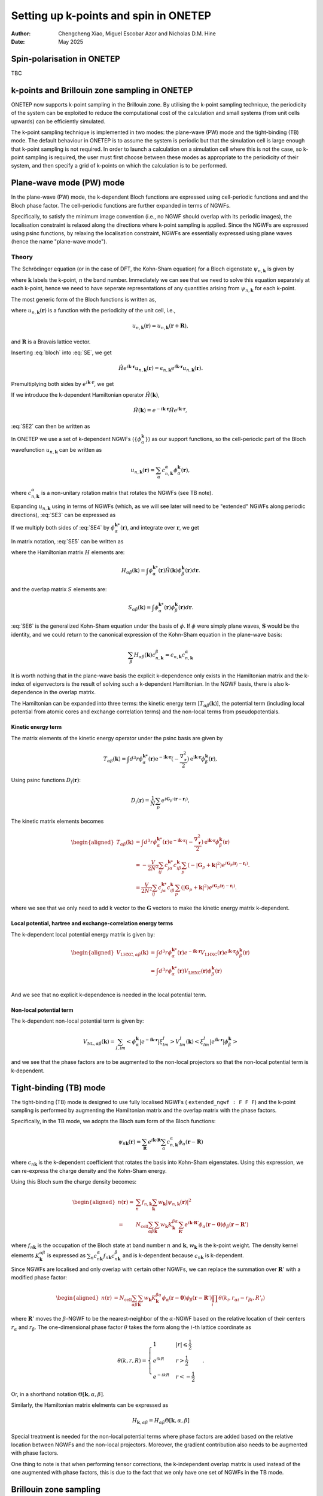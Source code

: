 ======================================
Setting up k-points and spin in ONETEP
======================================

:Author: Chengcheng Xiao, Miguel Escobar Azor and Nicholas D.M. Hine
:Date:   May 2025


Spin-polarisation in ONETEP
===========================

TBC


k-points and Brillouin zone sampling in ONETEP
==============================================

ONETEP now supports k-point sampling in the Brillouin zone. By utilising the k-point
sampling technique, the periodicity of the system can be exploited to reduce the
computational cost of the calculation and small systems (from unit cells upwards) can be
efficiently simulated.

The k-point sampling technique is implemented in two modes: the plane-wave (PW)
mode and the tight-binding (TB) mode. The default behaviour in ONETEP is to assume
the system is periodic but that the simulation cell is large enough that k-point
sampling is not required. In order to launch a calculation on a simulation cell where
this is not the case, so k-point sampling is required, the user must first choose
between these modes as appropriate to the periodicity of their system, and then
specify a grid of k-points on which the calculation is to be performed.


Plane-wave mode (PW) mode
=========================

In the plane-wave (PW) mode, the k-dependent Bloch functions are expressed using
cell-periodic functions and and the Bloch phase factor. The cell-periodic
functions are further expanded in terms of NGWFs.

Specifically, to satisfy the minimum image convention (i.e., no NGWF should 
overlap with its periodic images), the localisation constraint is relaxed along 
the directions where k-point sampling is applied. Since the NGWFs are expressed
using psinc functions, by relaxing the localisation constraint, NGWFs are
essentially expressed using plane waves (hence the name "plane-wave mode").

Theory
------
The Schrödinger equation (or in the case of DFT, the Kohn-Sham equation) for a
Bloch eigenstate :math:`\psi_{n,\mathbf{k}}` is given by

.. math::
   :label: SE

   \hat{H} \psi_{n,\mathbf k} (\mathbf r) = \epsilon_{n,\mathbf k} \psi_{n,\mathbf k} (\mathbf r).

where :math:`\mathbf k` labels the k-point, :math:`n` the band number.
Immediately we can see that we need to solve this equation separately at each k-point,
hence we need to have seperate representations of any quantities arising from
:math:`\psi_{n,\mathbf k}` for each k-point.

The most generic form of the Bloch functions is written as,

.. math::
   :label: bloch

   \psi_{n,\mathbf k} (\mathbf r) = e^{i\mathbf k \cdot \mathbf r} u_{n,\mathbf k} (\mathbf r),

where :math:`u_{n,\mathbf k} (\mathbf r)` is a function with the periodicity of the unit cell,
i.e., 

.. math::
   u_{n,\mathbf k} (\mathbf r) = u_{n,\mathbf k} (\mathbf r + \mathbf R),

and :math:`\mathbf R` is a Bravais lattice vector. 

Inserting :eq:`bloch` into :eq:`SE`, we get 

.. math::
   \hat{H} e^{i\mathbf k \cdot \mathbf r} u_{n,\mathbf k} (\mathbf r) = \epsilon_{n,\mathbf k} e^{i\mathbf k \cdot \mathbf r} u_{n,\mathbf k} (\mathbf r) .

Premultiplying both sides by :math:`e^{i\mathbf k \cdot \mathbf{r}}`, we get

.. math::
   :label: SE2

   e^{-i\mathbf k \cdot \mathbf r} \hat{H} e^{i\mathbf k \cdot \mathbf r} u_{n,\mathbf k} (\mathbf r) = \epsilon_{n,\mathbf k} u_{n,\mathbf k} (\mathbf r).

If we introduce the k-dependent Hamiltonian operator :math:`\hat{H}(\mathbf k)`,

.. math::
   \hat{H}(\mathbf k) = e^{-i\mathbf k \cdot \mathbf r} \hat{H} e^{i\mathbf k \cdot \mathbf r},

:eq:`SE2` can then be written as

.. math::
   :label: SE3

   \hat{H}(\mathbf k) u_{n,\mathbf k} (\mathbf r) = \epsilon_{n,\mathbf k} u_{n,\mathbf k} (\mathbf r). 

In ONETEP we use a set of k-dependent NGWFs (:math:`\{ \phi_\alpha^{\mathbf k}\}`) as our support functions,
so the cell-periodic part of the Bloch wavefunction :math:`u_{n,\mathbf{k}}` can be written as

.. math::
   u_{n,\mathbf k} (\mathbf r)  = \sum_{\alpha} c_{n,\mathbf k}^{\alpha} \phi_{\alpha}^{\mathbf k} (\mathbf r),

where :math:`c_{n,\mathbf k}^{\alpha}` is a non-unitary rotation matrix that 
rotates the NGWFs (see TB note).

Expanding :math:`u_{n,\mathbf k}` using in terms of NGWFs (which, as we will see later
will need to be "extended" NGWFs along periodic directions), :eq:`SE3` can be expressed as

.. math::
   :label: SE4

   \hat{H}(\mathbf k) u_{n,\mathbf k} (\mathbf r)= \sum_{\beta} c_{n, \mathbf k}^{\beta}\hat{H}(\mathbf k) \phi_{\beta}^{\mathbf k} (\mathbf r)  =  \epsilon_{n,\mathbf k} \sum_{\beta} c_{n,\mathbf k}^{\alpha} \phi_{\beta}^{\mathbf k} (\mathbf r)

If we multiply both sides of :eq:`SE4` by :math:`\phi_{\alpha}^{\mathbf k *}(\mathbf r)`, and integrate over :math:`\mathbf r`, we get

.. math::
   :label: SE5

   \sum_{\beta} c_{n, \mathbf k}^{\beta} \int \phi_{\alpha}^{\mathbf k *}(\mathbf r)\hat{H}(\mathbf k) \phi_{\beta}^{\mathbf k} (\mathbf r) d\mathbf r= \sum_{\beta} c_{n, \mathbf k}^{\beta} \epsilon_{n,\mathbf k} \int \phi_{\alpha}^{\mathbf k *}(\mathbf r) \phi_{\beta}^{\mathbf k} (\mathbf r) d\mathbf r. 

In matrix notation, :eq:`SE5` can be written as

.. math::
   :label: SE6

   \sum_{\beta} H_{\alpha \beta}(\mathbf k) c_{n, \mathbf k}^{\beta} = \epsilon_{n,\mathbf k} \sum_{\beta} c_{n, \mathbf k}^{\beta} S_{\alpha \beta}^{\mathbf k}, 

where the Hamiltonian matrix :math:`H` elements are:

.. math::
   H_{\alpha \beta} (\mathbf k) = \int \phi_{\alpha}^{\mathbf k *}(\mathbf r)\hat{H}(\mathbf k) \phi_{\beta}^{\mathbf k} (\mathbf r) d\mathbf r. 

and the overlap matrix :math:`S` elements are:

.. math::
   S_{\alpha \beta} (\mathbf k) = \int \phi_{\alpha}^{\mathbf k *}(\mathbf r)\phi_{\beta}^{\mathbf k} (\mathbf r) d\mathbf r. 

:eq:`SE6` is the generalized Kohn-Sham equation under the basis of 
:math:`\phi`. If :math:`\phi` were simply plane waves, :math:`\mathbf{S}` would be
the identity, and we could return to the canonical expression of the Kohn-Sham
equation in the plane-wave basis:

.. math::
   \sum_{\beta} H_{\alpha \beta}(\mathbf k) c_{n, \mathbf k}^{\beta} = \epsilon_{n,\mathbf k}  c_{n, \mathbf k}^{\alpha}

It is worth nothing that in the plane-wave basis the explicit k-dependence only exists in the 
Hamiltonian matrix and the k-index of eigenvectors is the result of solving such
a k-dependent Hamiltonian. In the NGWF basis, there is also k-dependence in the overlap matrix.

The Hamiltonian can be expanded into three terms: the kinetic energy term
[:math:`T_{\alpha \beta}(\mathbf{k})`],
the potential term (including local potential from atomic cores and exchange
correlation terms) and the non-local terms from pseudopotentials.

Kinetic energy term
^^^^^^^^^^^^^^^^^^^

The matrix elements of the kinetic energy operator under the psinc basis are given by

.. math::
   T_{\alpha \beta}(\mathbf{k}) =\int d^3 r \phi_\alpha^{\mathbf{k} *}(\mathbf{r}) 
   \mathrm{e}^{-\mathrm{i} \mathbf{k} \cdot \mathbf{r}} (-\frac{\nabla_{\mathbf r}^2}{2}) \mathrm{e}^{\mathrm{i} \mathbf{k} \cdot \mathbf{r}} \phi_\beta^{\mathbf{k}}(\mathbf{r}), 

Using psinc functions :math:`D_i(\mathbf r)`:

.. math::
   D_{i} (\mathbf r) = \frac{1}{N}\sum_p e^{i\mathbf G_p \cdot (\mathbf r - \mathbf r_i)}, 

The kinetic matrix elements becomes

.. math::
   \begin{aligned}
   T_{\alpha \beta}(\mathbf{k}) &=\int d^3 r \phi_\alpha^{\mathbf{k} *}(\mathbf{r}) 
   \mathrm{e}^{-\mathrm{i} \mathbf{k} \cdot \mathbf{r}} (-\frac{\nabla_{\mathbf r}^2}{2}) \mathrm{e}^{\mathrm{i} \mathbf{k} \cdot \mathbf{r}} \phi_\beta^{\mathbf{k}}(\mathbf{r}) \\
   &= -\frac{V}{2N^2} \sum_{ij} c^{\mathbf k *}_{j \alpha} c^{\mathbf k}_{i \beta} \sum_{p} (-|\mathbf G_p + \mathbf k|^2) e^{i\mathbf G_p (\mathbf r_j - \mathbf r_i)}. \\ 
   &= \frac{V}{2N^2} \sum_{ij} c^{\mathbf k *}_{j \alpha} c^{\mathbf k}_{i \beta} \sum_{p} (|\mathbf G_p + \mathbf k|^2) e^{i\mathbf G_p (\mathbf r_j - \mathbf r_i)}.
   \end{aligned}

where we see that we only need to add k vector to the :math:`\mathbf{G}` vectors
to make the kinetic energy matrix k-dependent.

Local potential, hartree and exchange-correlation energy terms
^^^^^^^^^^^^^^^^^^^^^^^^^^^^^^^^^^^^^^^^^^^^^^^^^^^^^^^^^^^^^^

The k-dependent local potential energy matrix is given by:

.. math::
   \begin{aligned}
   V_{\mathrm{LHXC},\alpha\beta}(\mathbf{k}) &= \int d^3 r \phi_\alpha^{\mathbf{k} *}(\mathbf{r})
   e^{-\mathrm{i} \mathbf{k} \cdot \mathbf{r}} V_\mathrm{LHXC}(\mathbf{r})
   e^{\mathrm{i} \mathbf{k} \cdot \mathbf{r}}
   \phi_\beta^{\mathbf{k}}(\mathbf{r}) \\
   &= \int d^3 r \phi_\alpha^{\mathbf{k} *}(\mathbf{r}) V_\mathrm{LHXC}(\mathbf{r})
   \phi_\beta^{\mathbf{k}}(\mathbf{r}) \\
   \end{aligned}

And we see that no explicit k-dependence is needed in the local
potential term.

Non-local potential term
^^^^^^^^^^^^^^^^^^^^^^^^

The k-dependent non-local potential term is given by:

.. math::
   V_{\mathrm{NL},\alpha\beta}(\mathbf{k}) = \sum_{I,lm}
   \left<\phi_\alpha^{\mathbf{k}}|e^{-\mathrm{i} \mathbf{k} \cdot \mathbf{r}}|\xi^I_{lm}\right> V_{lm}^I(\mathbf{k})
   \left<\xi^I_{lm}|e^{\mathrm{i} \mathbf{k} \cdot \mathbf{r}}|\phi_\beta^{\mathbf{k}}\right>

and we see that the phase factors are to be augmented to the non-local
projectors so that the non-local potential term is k-dependent.

Tight-binding (TB) mode
=======================

The tight-binding (TB) mode is designed to use fully localised NGWFs ( 
``extended_ngwf : F F F``) and the k-point sampling is performed by augmenting
the Hamiltonian matrix and the overlap matrix with the phase factors.

Specifically, in the TB mode, we adopts the Bloch sum form of the Bloch 
functions:

.. math::
   \psi_{n\mathbf k}(\mathbf r) = \sum_{\mathbf R} e^{i\mathbf k \cdot \mathbf R} \sum_\alpha c_{n,\mathbf k}^\alpha \phi_\alpha(\mathbf r - \mathbf R)

where :math:`c_{n\mathbf k}` is the k-dependent coefficient that rotates the 
basis into Kohn-Sham eigenstates. Using this expression, we can re-express the
charge density and the Kohn-Sham energy.

Using this Bloch sum the charge density becomes:

.. math::
   \begin{aligned}
   n(\mathbf r) =& \sum_n f_{n,\mathbf k} \sum_{\mathbf k} w_{\mathbf k} |\psi_{n,\mathbf k}(\mathbf r)|^2\\
   =&N_\mathrm{cell}\sum_{\alpha\beta}\sum_{\mathbf k} w_{\mathbf k} K_{\mathbf k}^{\beta\alpha} \sum_{\mathbf R'} e^{i\mathbf k\cdot \mathbf R'} \phi_{\alpha}(\mathbf r-\mathbf 0) \phi_{\beta}(\mathbf r - \mathbf R')
   \end{aligned}

where :math:`f_{n\mathbf k}` is the occupation of the Bloch state at band number
:math:`n` and :math:`\mathbf k`, :math:`w_{\mathbf k}` is the k-point weight. 
The density kernel elements :math:`K^{\alpha\beta}_ {\mathbf k}` is expressed as
:math:`\sum_{n} c_{n\mathbf k}^{\alpha*}  f_{n\mathbf k}  c_{n\mathbf k}^\beta`
and is k-dependent because :math:`c_{n\mathbf k}` is k-dependent.

Since NGWFs are localised and only overlap with certain other NGWFs, we can 
replace the summation over :math:`\mathbf R'` with a modified phase factor:

.. math::
   \begin{aligned}
   n(\mathbf r)
   &=N_\mathrm{cell}\sum_{\alpha\beta}\sum_{\mathbf k} w_{\mathbf k} K_{\mathbf k}^{\beta\alpha}   \phi_{\alpha}(\mathbf r - \mathbf 0) \phi_{\beta}(\mathbf r - \mathbf R') \prod_i \theta(k_i,r_{\alpha i} - r_{\beta i}, R'_i)
   \end{aligned}

where :math:`\mathbf R'` moves the :math:`\beta`-NGWF to be the nearest-neighbor
of the :math:`\alpha`-NGWF based on the relative location of their centers 
:math:`r_{\alpha}` and :math:`r_{\beta}`. The one-dimensional phase factor 
:math:`\theta` takes the form along the :math:`i`-th lattice coordinate as

.. math::
   \theta(k, r, R)= \begin{cases}1 & |r| \leqslant \frac{1}{2} \\ 
   e^{i k R} & r>\frac{1}{2} \\ 
   e^{-i k R} & r<-\frac{1}{2}\end{cases}.

Or, in a shorthand notation :math:`\Theta[\mathbf{k},\alpha,\beta]`.

Similarly, the Hamiltonian matrix elelments can be expressed as

.. math::
   H_{\mathbf{k},\alpha\beta} = H_{\alpha\beta} \Theta[\mathbf{k},\alpha,\beta]

Special treatment is needed for the non-local potential terms where phase
factors are added based on the relative location between NGWFs and the non-local
projectors. Moreover, the gradient contribution also needs to be augmented with
phase factors.

One thing to note is that when performing tensor corrections, the k-independent
overlap matrix is used instead of the one augmented with phase factors, this is
due to the fact that we only have one set of NGWFs in the TB mode.


Brillouin zone sampling
=======================

To find the ground state of the system, we need to sample the Brillouin zone by
performing a summation over the results of different k-points.
Specifically, we need to perform k-point average over all energy components and
the charge density.

The k-point sampling is performed using the Monkhorst-Pack scheme where kpoints
along a spcific direction are generated (in the first Brillouin zone) by

.. math::
   \frac{2r-q-1}{2q}

where :math:`q` is the number of k-points in each direction and :math:`r` is the
k-point index. An optional shift of half a grid cell can be added so
that :math:`\Gamma` point is included in the sampling.

There are two ways to define the k-point sampling in ONETEP:

1. Automatic generation using the Monkhorst-Pack scheme.:

   ::
   
      kpoint_grid_shift : 0 1 1
      kpoint_grid_size : 3 6 6

   which indicates that the size of the k-point grid is 3 along a direction, 6 
   along b direction (shifted by half a grid distance) and 6 along c direction
   (also shifted by half a grid distance).


2. Manual generation using the k-point coordinates:

   ::
   
      %block kpoints_list
          0.5000000000    0.50000000    0.0000000000    0.125
          0.5000000000   -0.50000000    0.0000000000    0.125
         -0.5000000000    0.50000000    0.0000000000    0.125
         -0.5000000000   -0.50000000    0.0000000000    0.125
          0.5000000000    0.50000000    0.5000000000    0.125
          0.5000000000   -0.50000000    0.5000000000    0.125
         -0.5000000000    0.50000000    0.5000000000    0.125
         -0.5000000000   -0.50000000    0.5000000000    0.125
      %endblock kpoints_list
   
   where k-points are defined in the fractional coordinates and the last column
   is the weight of the k-point.


Kpar parallelisation
====================

Since the calculations with k-points are almost fully isolated with one and 
another, it makes sense to use k-pool parallisation where multiple instances of 
ONETEP (k-parallisation groups, or kpars in short) is launched altogether, each
in charge of running a sub-set of k-points (and in each kpar, k-points are 
looped over in serial).

The kpar parallelisation is controlled by the keyword `num_kpar` in the input
file:

::

   num_kpars : 4

This means that the k-points are divided into 4 groups and 4 ONETEP instances
will be launched. 

It is worth noting that the number of processes needs to be the same for all
kpars. This means you need to carefully calculate the number of processes,
taking into account that each ONETEP instance can only use the number of
processes less or equal to the number of atoms in the system.


Hybrid and extended NGWFs
=========================

In the PW mode, NGWFs needs to be extended. This is turned on by using the 
keyword ``extended_ngwf`` in the input file. e.g.,

::

   extended_ngwf : T T T

It is also possible to only allow NGWFs to be extended along certain directions,
hence utlising the periodicity of the system **only** along those directions via
k-point sampling. 

It is worth nothing that the extended NGWFs can also run withotu k-point
sampling and should produce the same results as running a plan-wave DFT
calculation with only one k-point (i.e., the :math:`\Gamma` point).

Fixed kernel calculation
========================

When using fully extended NGWFs (``extended_ngwf : T T T``) it is possible to 
perform fixed kernel calculation where the number of NGWFs used is the same as 
the number of **occupied** states. Since we are not optimising the density 
kernel, this will only work with known insulators (i.e., all NGWFs are fully 
occupied).

This is done by setting:

::

   maxit_lnv=-1
   minit_lnv=-1

One thing to note is that to use this feature, sometimes one has to turn on
``permit_unusual_ngwf_count`` in the input file and play around with the number
of NGWFs for each species so that the total number of NGWFs is equal to the
number of occupied states.


Additional notes
================

Currently, full Brillouin zone sampling is only implemented in the plane-wave
mode and tested for norm-conserving pseudopotentials. 

Supported functionalities:
- Ground state energy calculation with LNV (``exact_lnv : T``) and EDFT (``edft : T``). 
- Geometry optimisation (but no cell-optimisation).
- Parts of the properties module (e.g., charge density outputs).

Keywords
========

-  ``extended_ngwf`` [Basic, bool bool bool, default ``F F F``\ ]. Turn on extended NGWFs along the three directions.

-  ``kpoint_method`` [Basic, default ``None``\ ]. The method used to generate the k-point grid. The options are:

   -  ``PW``: Plane-wave mode. Requires NGWFs to be extended along the periodic
     directions where k-point sampling is applied.
   -  ``TB``: Tight-Binding mode. Requires NGWFs to be fully localised.
   -  ``None``: No k-point sampling.

- ``kpoint_grid_shift`` [Basic int int int, default ``0 0 0``\ ]. The shift of the k-point grid.

- ``kpoint_grid_size`` [Basic int int int, default ``1 1 1``\ ]. The size of the k-point grid.

- ``num_kpars`` [Basic int, default ``1``\ ]. The number of k-parallelisation groups.

